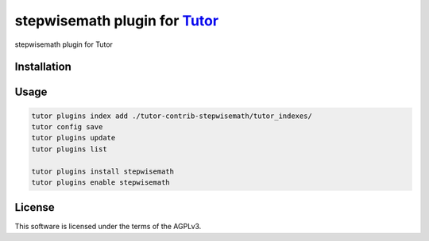 stepwisemath plugin for `Tutor <https://docs.tutor.edly.io>`__
##############################################################

stepwisemath plugin for Tutor


Installation
************

.. code-block:: bash
    python3 -m venv venv
    pip install --upgrade pip setuptools    
    pip install "tutor[full]==16.1.8"
    pip install git+https://github.com/stepwiseMath/tutor-contrib-stepwisemath

Usage
*****

.. code-block:: bash

    tutor plugins index add ./tutor-contrib-stepwisemath/tutor_indexes/
    tutor config save
    tutor plugins update
    tutor plugins list

    tutor plugins install stepwisemath 
    tutor plugins enable stepwisemath

License
*******

This software is licensed under the terms of the AGPLv3.
